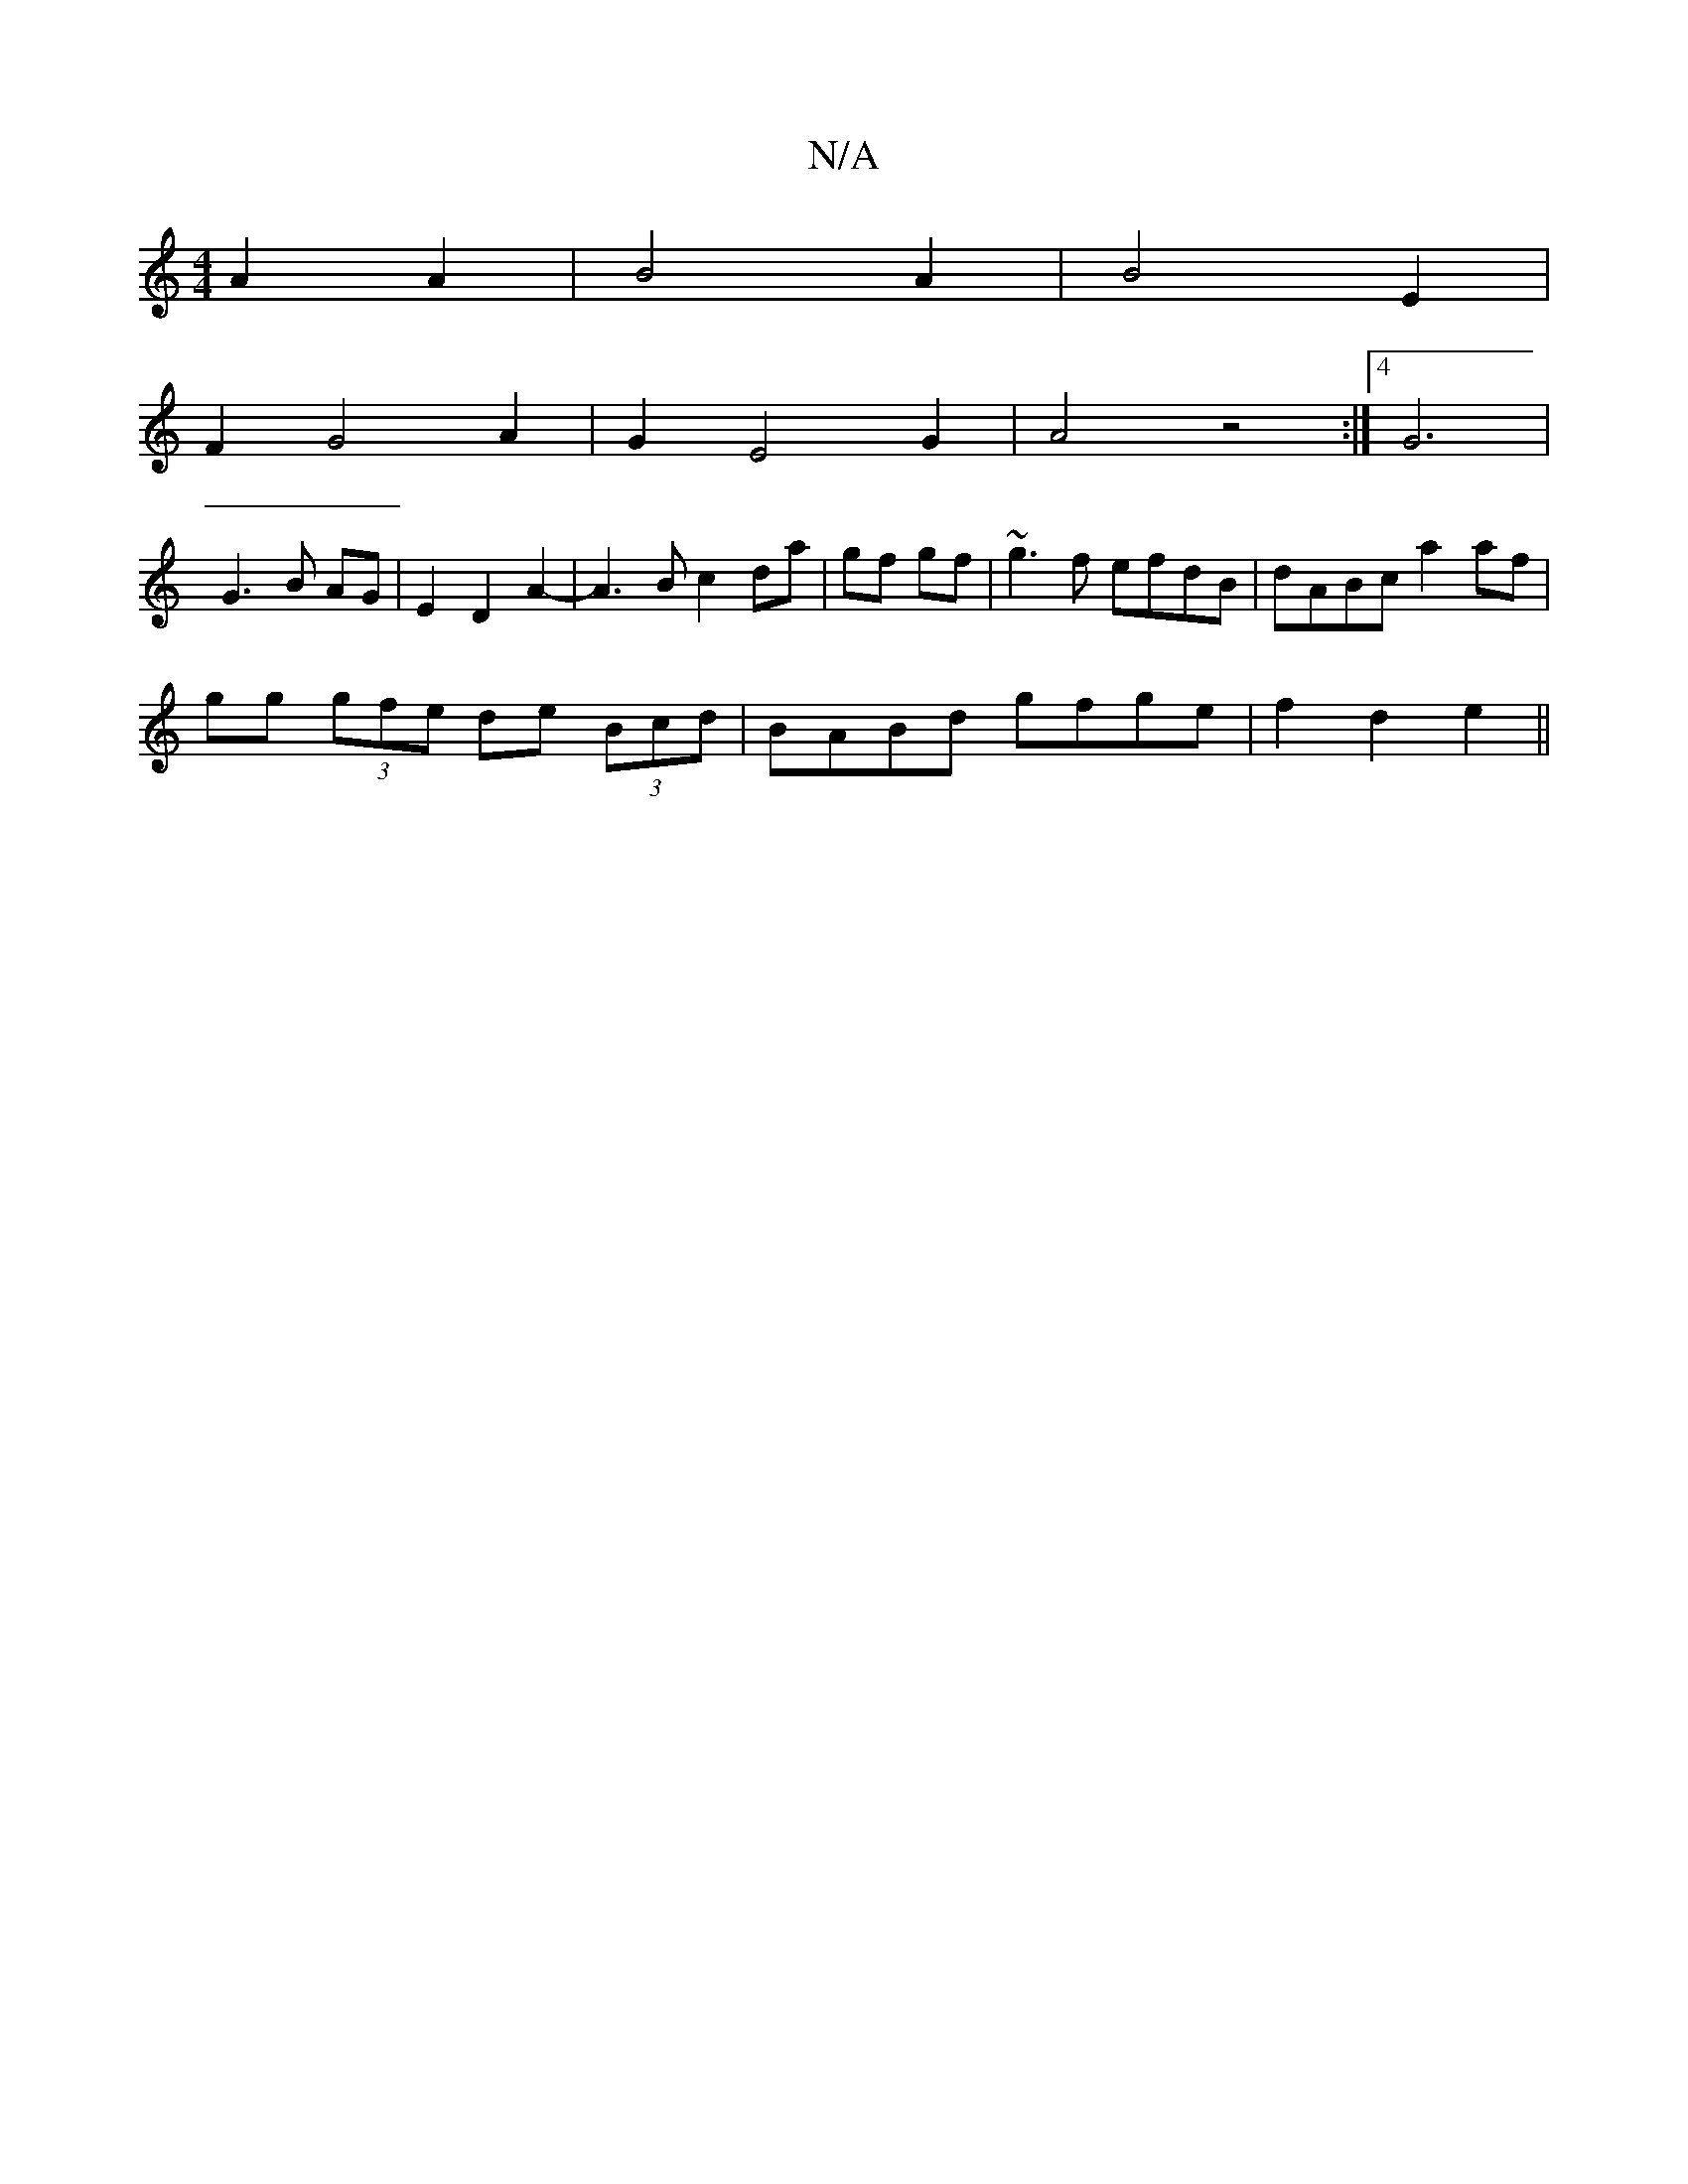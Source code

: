 X:1
T:N/A
M:4/4
R:N/A
K:Cmajor
A2 A2 | B4 A2 | B4 E2 |
F2G4A2|G2E4G2|A4z4:|4 G6|
G3B AG|E2D2A2-|A3Bc2da|gf gf|~g3 f efdB|dABc a2 af|
gg (3gfe de (3Bcd |BABd gfge | f2 d2 e2 ||

|:B2|:F2 eA|
GF AG/F/ | G2 B2 d2 | ea ed cB | c2 e2 {c